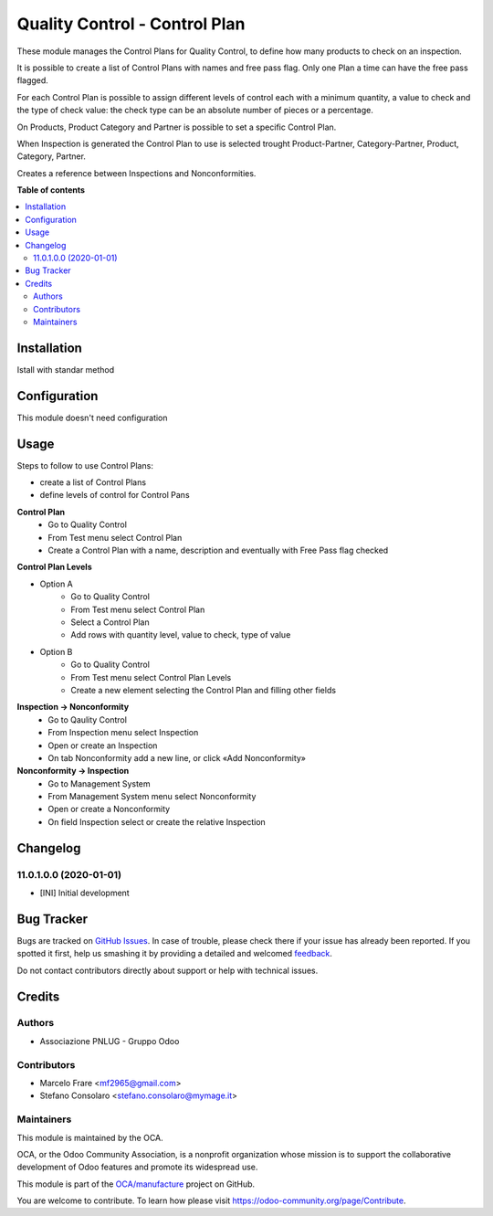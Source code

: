 ==============================
Quality Control - Control Plan
==============================

.. !!!!!!!!!!!!!!!!!!!!!!!!!!!!!!!!!!!!!!!!!!!!!!!!!!!!
   !! This file is generated by oca-gen-addon-readme !!
   !! changes will be overwritten.                   !!
   !!!!!!!!!!!!!!!!!!!!!!!!!!!!!!!!!!!!!!!!!!!!!!!!!!!!

.. |badge1| image:: https://img.shields.io/badge/maturity-Beta-yellow.png
    :target: https://odoo-community.org/page/development-status
    :alt: Beta
.. |badge2| image:: https://img.shields.io/badge/licence-AGPL--3-blue.png
    :target: http://www.gnu.org/licenses/agpl-3.0-standalone.html
    :alt: License: AGPL-3
.. |badge3| image:: https://img.shields.io/badge/github-OCA%2Fmanufacture-lightgray.png?logo=github
    :target: https://github.com/OCA/manufacture/tree/11.0/quality_control_plan
    :alt: OCA/manufacture
.. |badge4| image:: https://img.shields.io/badge/weblate-Translate%20me-F47D42.png
    :target: https://translation.odoo-community.org/projects/manufacture-11-0/manufacture-11-0-quality_control_plan
    :alt: Translate me on Weblate
.. |badge5| image:: https://img.shields.io/badge/runbot-Try%20me-875A7B.png
    :target: https://runbot.odoo-community.org/runbot/129/11.0
    :alt: Try me on Runbot

|badge1| |badge2| |badge3| |badge4| |badge5| 

These module manages the Control Plans for Quality Control, to define how many products to check on an inspection.

It is possible to create a list of Control Plans with names and free pass flag.
Only one Plan a time can have the free pass flagged.

For each Control Plan is possible to assign different levels of control each with 
a minimum quantity, a value to check and the type of check value: the check 
type can be an absolute number of pieces or a percentage.

On Products, Product Category and Partner is possible to set a specific Control Plan.

When Inspection is generated the Control Plan to use is selected trought Product-Partner, 
Category-Partner, Product, Category, Partner. 

Creates a reference between Inspections and Nonconformities.

**Table of contents**

.. contents::
   :local:

Installation
============

Istall with standar method

Configuration
=============

This module doesn't need configuration

Usage
=====

Steps to follow to use Control Plans:

- create a list of Control Plans
- define levels of control for Control Pans

**Control Plan**
    * Go to Quality Control 
    * From Test menu select Control Plan
    * Create a Control Plan with a name, description and eventually with Free Pass flag checked

**Control Plan Levels**

- Option A
    * Go to Quality Control 
    * From Test menu select Control Plan
    * Select a Control Plan
    * Add rows with quantity level, value to check, type of value

- Option B
    * Go to Quality Control 
    * From Test menu select Control Plan Levels
    * Create a new element selecting the Control Plan and filling other fields

**Inspection → Nonconformity**
    * Go to Qaulity Control
    * From Inspection menu select Inspection
    * Open or create an Inspection
    * On tab Nonconformity add a new line, or click «Add Nonconformity»

**Nonconformity → Inspection**
    * Go to Management System
    * From Management System menu select Nonconformity
    * Open or create a Nonconformity
    * On field Inspection select or create the relative Inspection

Changelog
=========

11.0.1.0.0 (2020-01-01)
~~~~~~~~~~~~~~~~~~~~~~~

* [INI] Initial development

Bug Tracker
===========

Bugs are tracked on `GitHub Issues <https://github.com/OCA/manufacture/issues>`_.
In case of trouble, please check there if your issue has already been reported.
If you spotted it first, help us smashing it by providing a detailed and welcomed
`feedback <https://github.com/OCA/manufacture/issues/new?body=module:%20quality_control_plan%0Aversion:%2011.0%0A%0A**Steps%20to%20reproduce**%0A-%20...%0A%0A**Current%20behavior**%0A%0A**Expected%20behavior**>`_.

Do not contact contributors directly about support or help with technical issues.

Credits
=======

Authors
~~~~~~~

* Associazione PNLUG - Gruppo Odoo

Contributors
~~~~~~~~~~~~

* Marcelo Frare <mf2965@gmail.com>
* Stefano Consolaro <stefano.consolaro@mymage.it>

Maintainers
~~~~~~~~~~~

This module is maintained by the OCA.

.. image:: https://odoo-community.org/logo.png
   :alt: Odoo Community Association
   :target: https://odoo-community.org

OCA, or the Odoo Community Association, is a nonprofit organization whose
mission is to support the collaborative development of Odoo features and
promote its widespread use.

This module is part of the `OCA/manufacture <https://github.com/OCA/manufacture/tree/11.0/quality_control_plan>`_ project on GitHub.

You are welcome to contribute. To learn how please visit https://odoo-community.org/page/Contribute.